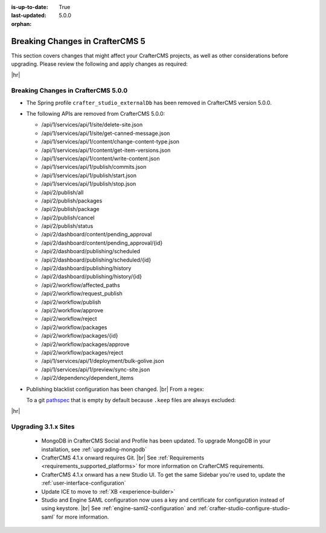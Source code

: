 :is-up-to-date: True
:last-updated: 5.0.0
:orphan:

.. _breaking-changes-5-x:

================================
Breaking Changes in CrafterCMS 5
================================
This section covers changes that might affect your CrafterCMS projects, as well as other considerations
before upgrading. Please review the following and apply changes as required:

|hr|

.. _breaking-changes-in-craftercms-5-0-0:

------------------------------------
Breaking Changes in CrafterCMS 5.0.0
------------------------------------
- The Spring profile ``crafter_studio_externalDb`` has been removed in CrafterCMS version 5.0.0.

- The following APIs are removed from CrafterCMS 5.0.0:

  - /api/1/services/api/1/site/delete-site.json
  - /api/1/services/api/1/site/get-canned-message.json
  - /api/1/services/api/1/content/change-content-type.json
  - /api/1/services/api/1/content/get-item-versions.json
  - /api/1/services/api/1/content/write-content.json
  - /api/1/services/api/1/publish/commits.json
  - /api/1/services/api/1/publish/start.json
  - /api/1/services/api/1/publish/stop.json
  - /api/2/publish/all
  - /api/2/publish/packages
  - /api/2/publish/package
  - /api/2/publish/cancel
  - /api/2/publish/status
  - /api/2/dashboard/content/pending_approval
  - /api/2/dashboard/content/pending_approval/{id}
  - /api/2/dashboard/publishing/scheduled
  - /api/2/dashboard/publishing/scheduled/{id}
  - /api/2/dashboard/publishing/history
  - /api/2/dashboard/publishing/history/{id}
  - /api/2/workflow/affected_paths
  - /api/2/workflow/request_publish
  - /api/2/workflow/publish
  - /api/2/workflow/approve
  - /api/2/workflow/reject
  - /api/2/workflow/packages
  - /api/2/workflow/packages/{id}
  - /api/2/workflow/packages/approve
  - /api/2/workflow/packages/reject
  - /api/1/services/api/1/deployment/bulk-golive.json
  - /api/1/services/api/1/preview/sync-site.json
  - /api/2/dependency/dependent_items

- Publishing blacklist configuration has been changed. |br|
  From a regex:

  .. code-block:: yaml
      :caption: *Old property for the publishing blacklist*

      studio.configuration.publishing.blacklist.regex: >-
          .*/\.keep

  To a git `pathspec <https://git-scm.com/docs/gitglossary#Documentation/gitglossary.txt-aiddefpathspecapathspec>`__
  that is empty by default because ``.keep`` files are always excluded:

  .. code-block:: yaml
      :caption: *New property for the publishing blacklist*
      :emphasize-lines: 1

       studio.configuration.publishing.blacklist.pathspecs: ""

|hr|

.. _compatibility-with-3.1.x:

---------------------
Upgrading 3.1.x Sites
---------------------

  - MongoDB in CrafterCMS Social and Profile has been updated. To upgrade MongoDB in your installation, see
    :ref:`upgrading-mongodb`

  - CrafterCMS 4.1.x onward requires Git. |br| See :ref:`Requirements <requirements_supported_platforms>` for more
    information on CrafterCMS requirements.

  - CrafterCMS 4.1.x onward has a new Studio UI. To get the same Sidebar you're used to, update
    the :ref:`user-interface-configuration`

  - Update ICE to move to :ref:`XB <experience-builder>`

  - Studio and Engine SAML configuration now uses a key and certificate for configuration instead of using keystore. |br|
    See :ref:`engine-saml2-configuration` and :ref:`crafter-studio-configure-studio-saml` for more information.

